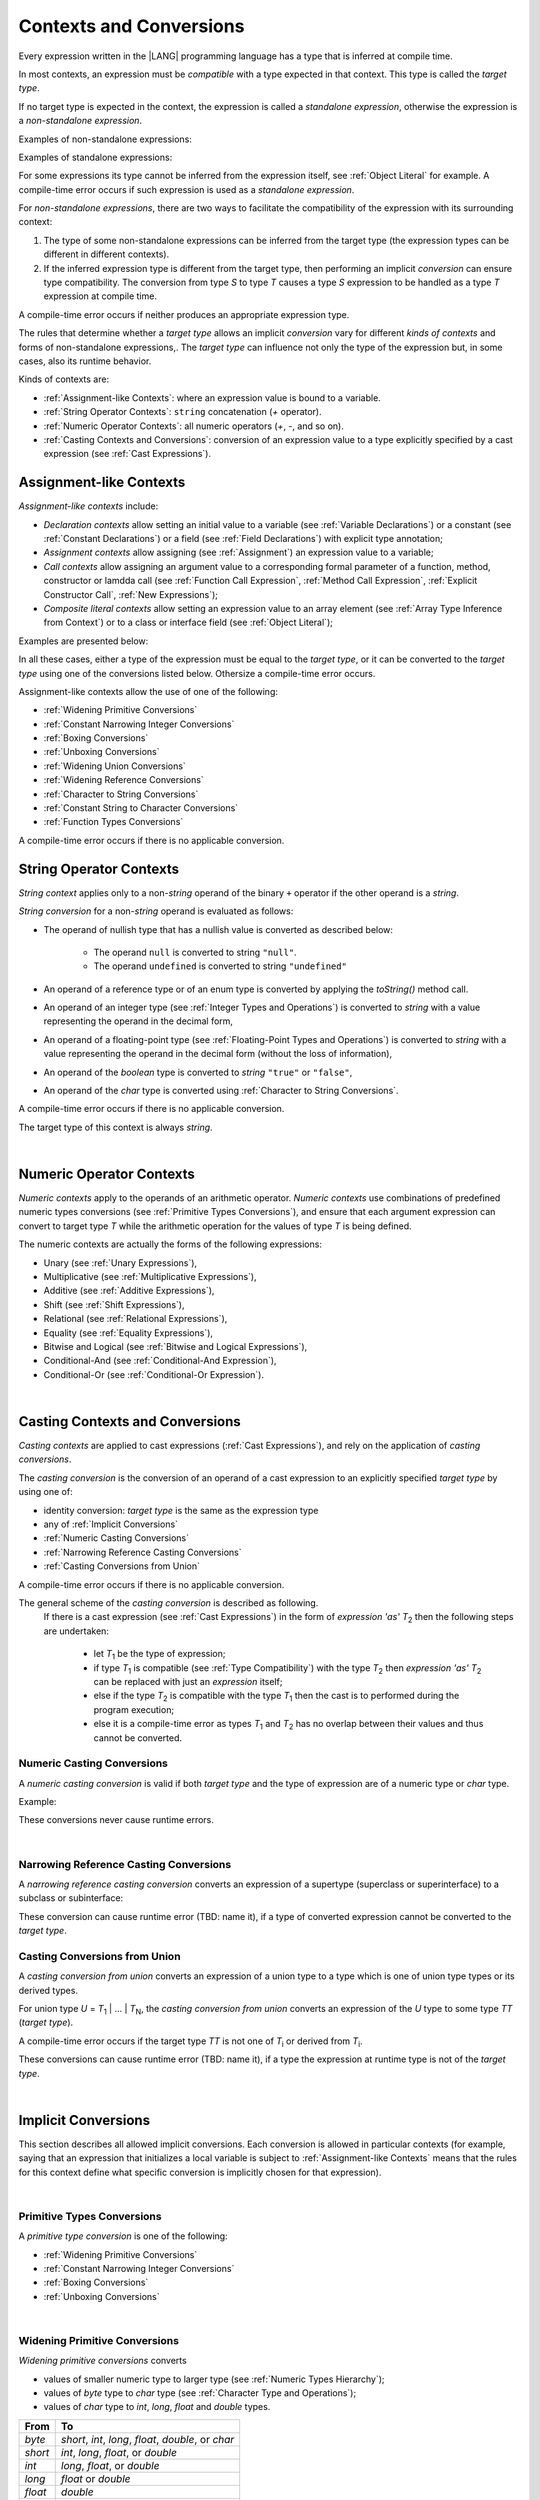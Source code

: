 ..
    Copyright (c) 2021-2024 Huawei Device Co., Ltd.
    Licensed under the Apache License, Version 2.0 (the "License");
    you may not use this file except in compliance with the License.
    You may obtain a copy of the License at
    http://www.apache.org/licenses/LICENSE-2.0
    Unless required by applicable law or agreed to in writing, software
    distributed under the License is distributed on an "AS IS" BASIS,
    WITHOUT WARRANTIES OR CONDITIONS OF ANY KIND, either express or implied.
    See the License for the specific language governing permissions and
    limitations under the License.

.. _Contexts and Conversions:

Contexts and Conversions
########################

.. meta:
    frontend_status: Done

Every expression written in the |LANG| programming language has a type that
is inferred at compile time. 

In most contexts, an expression must be *compatible* with a type expected in
that context. This type is called the *target type*. 

If no target type is expected in the context, the expression 
is called a *standalone expression*,
otherwise the expression is a *non-standalone expression*.

Examples of non-standalone expressions:

.. code-block:: typescript
   :linenos:

    let a: number = expr // target type of 'expr' is number
    
    function foo(s: string) {}
    foo(expr) // target type of 'expr' is string


Examples of standalone expressions:

.. code-block:: typescript
   :linenos:

    let a = expr // no target type is expected
    
    function foo(): void {
        expr // no target type is expected
    }

For some expressions its type cannot be inferred from the expression itself, 
see :ref:`Object Literal` for example. 
A compile-time error occurs if such expression is used as a *standalone expression*.

For *non-standalone expressions*, there are two ways to facilitate the compatibility
of the expression with its surrounding context:

#. The type of some non-standalone expressions can be inferred from the
   target type (the expression types can be different in different
   contexts).

#. If the inferred expression type is different from the target type, then
   performing an implicit *conversion* can ensure type compatibility.
   The conversion from type *S* to type *T* causes a type *S* expression to
   be handled as a type *T* expression at compile time.

.. index::
   context
   conversion
   compile time
   inference
   target type
   surrounding context
   expression
   compatible type
   compatibility
   expression
   standalone expression
   non-standalone expression

A compile-time error occurs if neither produces an appropriate expression type.

The rules that determine whether a *target type* allows an implicit
*conversion* vary for different *kinds of contexts* 
and forms of non-standalone expressions,.
The *target type* can influence not only the type of the expression but, in
some cases, also its runtime behavior.

.. index::
   runtime behavior
   conversion

Kinds of contexts are:

-  :ref:`Assignment-like Contexts`: where an expression value is bound to a variable.

-  :ref:`String Operator Contexts`: ``string`` concatenation (`+` operator).

-  :ref:`Numeric Operator Contexts`: all numeric operators (`+`, `-`, and so on).

-  :ref:`Casting Contexts and Conversions`: conversion of an expression value to a type
   explicitly specified by a cast expression (see :ref:`Cast Expressions`).

.. _Assignment-like Contexts:

Assignment-like Contexts
************************

.. meta:
    frontend_status: Partly

*Assignment-like contexts* include:

- *Declaration contexts* allow setting an initial value 
  to a variable (see :ref:`Variable Declarations`) 
  or a constant (see :ref:`Constant Declarations`)
  or a field (see :ref:`Field Declarations`) 
  with explicit type annotation;

- *Assignment contexts* allow assigning (see :ref:`Assignment`) an 
  expression value to a variable;
  
- *Call contexts* allow assigning an argument value to 
  a corresponding formal parameter
  of a function, method, constructor or lamdda call
  (see :ref:`Function Call Expression`, :ref:`Method Call Expression`, 
  :ref:`Explicit Constructor Call`, :ref:`New Expressions`);
  
- *Composite literal contexts* allow setting an expression value 
  to an array element (see :ref:`Array Type Inference from Context`) or 
  to a class or interface field (see :ref:`Object Literal`);
  
.. index::
   assignment
   assignment context
   call context
   expression
   conversion
   function call
   constructor call
   method call
   formal parameter
   array literal
   object literal

Examples are presented below:

.. code-block:: typescript
   :linenos:

      // declaration contexts:
      let x: number = 1
      const str: string = "done"
      class C {
        f: string = "aa"
      }

      // assignment contexts:
      x = str.length
      new C().f = "bb"

      // call contexts:
      function foo(s: string) {}
      foo("hello")    

      // composite literal contexts:
      let a: number[] = [str.length, 11]


In all these cases, either a type of the expression must be equal to
the *target type*, or it can be converted to the *target type* using one
of the conversions listed below. Othersize a compile-time error occurs.

Assignment-like contexts allow the use of one of the following:

- :ref:`Widening Primitive Conversions`

- :ref:`Constant Narrowing Integer Conversions`

- :ref:`Boxing Conversions`

- :ref:`Unboxing Conversions`

- :ref:`Widening Union Conversions`

- :ref:`Widening Reference Conversions`
 
- :ref:`Character to String Conversions`

- :ref:`Constant String to Character Conversions`

- :ref:`Function Types Conversions`

A compile-time error occurs if there is no applicable conversion.

.. _String Operator Contexts:

String Operator Contexts
************************

.. meta:
    frontend_status: Done

*String context* applies only to a non-*string* operand of the binary ``+``
operator if the other operand is a *string*. 

*String conversion* for a non-*string* operand is evaluated as follows:

-  The operand of nullish type that has a nullish value is converted as
   described below:

     - The operand ``null`` is converted to string ``"null"``.
     - The operand ``undefined`` is converted to string ``"undefined"``

-  An operand of a reference type or of an enum type is converted by applying the *toString()*
   method call.

-  An operand of an integer type (see :ref:`Integer Types and Operations`) 
   is converted to *string*
   with a value representing the operand in the decimal form,

-  An operand of a floating-point type (see :ref:`Floating-Point Types and Operations`) 
   is converted to *string* with a value
   representing the operand in the decimal form (without the loss of information),

-  An operand of the *boolean* type is converted to *string* ``"true"`` or ``"false"``,

-  An operand of the *char* type is converted using :ref:`Character to String Conversions`.

A compile-time error occurs if there is no applicable conversion.

The target type of this context is always *string*.

.. code-block:: typescript
   :linenos:

    console.log("" + null) // prints "null"
    console.log("value is " + 123) // prints "value is 123"
    console.log("BigInt is " + 123n) // prints "BigInt is 123"
    console.log(15 + " steps") // prints "15 steps"
    let x: string | null = null
    console.log("string is " + x) // prints "string is null"
    let c = "X"
    console.log("char is " + c) // prints "char is X"
    
|

.. _Numeric Operator Contexts:

Numeric Operator Contexts
*************************

.. meta:
    frontend_status: Done


*Numeric contexts* apply to the operands of an arithmetic operator.
*Numeric contexts* use combinations of predefined numeric types conversions
(see :ref:`Primitive Types Conversions`), and ensure that each
argument expression can convert to target type *T* while the arithmetic
operation for the values of type *T* is being defined.

.. index::
   string conversion
   string context
   operand
   direct conversion
   target type
   reference type
   enum type
   string type
   conversion
   method call
   primitive type
   boxing
   predefined numeric types conversion
   numeric types conversion
   target type
   numeric context
   arithmetic operator
   expression

The numeric contexts are actually the forms of the following expressions:

-  Unary (see :ref:`Unary Expressions`),
-  Multiplicative (see :ref:`Multiplicative Expressions`),
-  Additive (see :ref:`Additive Expressions`),
-  Shift (see :ref:`Shift Expressions`),
-  Relational (see :ref:`Relational Expressions`),
-  Equality (see :ref:`Equality Expressions`),
-  Bitwise and Logical (see :ref:`Bitwise and Logical Expressions`),
-  Conditional-And (see :ref:`Conditional-And Expression`),
-  Conditional-Or (see :ref:`Conditional-Or Expression`).

.. index::
   numeric context
   expression
   unary
   multiplicative operator
   additive operator
   shift operator
   relational operator
   equality operator
   bitwise operator
   logical operator
   conditional-and operator
   conditional-or operator
   shift operator
   relational expression
   equality expression
   bitwise expression
   logical expression
   conditional-and expression
   conditional-or expression

|

.. _Casting Contexts and Conversions:

Casting Contexts and Conversions
********************************

.. meta:
    frontend_status: Done
    todo: Does not work for interfaces, eg. let x:iface1 = iface_2_inst as iface1; let x:iface1 = iface1_inst as iface1

*Casting contexts* are applied to cast expressions (:ref:`Cast Expressions`),
and rely on the application of *casting conversions*.

.. index::
   casting context
   cast expression
   casting conversion

The *casting conversion* is the conversion of an operand of a cast
expression to an explicitly specified *target type* by using one of:

- identity conversion: *target type* is the same as the expression type
- any of :ref:`Implicit Conversions`
- :ref:`Numeric Casting Conversions`
- :ref:`Narrowing Reference Casting Conversions`
- :ref:`Casting Conversions from Union`

A compile-time error occurs if there is no applicable conversion.

The general scheme of the *casting conversion* is described as following.
  If there is a cast expression (see :ref:`Cast Expressions`) in the form of
  *expression 'as' T*:sub:`2` then the following steps are undertaken: 

    - let *T*:sub:`1` be the type of expression;
    - if type *T*:sub:`1` is compatible (see :ref:`Type Compatibility`) with
      the type *T*:sub:`2` then *expression 'as' T*:sub:`2` can be replaced
      with just an *expression* itself;
    - else if the type *T*:sub:`2` is compatible with the type *T*:sub:`1` then
      the cast is to performed during the program execution;
    - else it is a compile-time error as types *T*:sub:`1` and *T*:sub:`2` has
      no overlap between their values and thus cannot be converted.

.. index::
   casting conversion
   numeric type


.. _Numeric Casting Conversions:

Numeric Casting Conversions
===========================

A *numeric casting conversion* is valid if both *target type* and 
the type of expression are of a numeric type or *char* type.

Example:

.. code-block:: typescript
   :linenos:

    function process_int(an_int: int) { ... }

    let pi = 3.14
    process_int(pi as int)

These conversions never cause runtime errors.

|   

.. _Narrowing Reference Casting Conversions:

Narrowing Reference Casting Conversions
=======================================

A *narrowing reference casting conversion* converts an expression of a supertype 
(superclass or superinterface) to a subclass or subinterface:

.. index::
   casting conversion
   conversion
   operand
   cast expression
   casting conversion
   class
   interface
   subclass
   subinterface
   variable
   superinterface
   superclass

.. code-block:: typescript
   :linenos:

    class Base {}
    class Derived extends Base {}

    let b: Base = new Derived()
    let d: Derived = b as Derived

These conversion can cause runtime error (TBD: name it), if a type 
of converted expression cannot be converted to the *target type*.

.. code-block:: typescript
   :linenos:

    class Base {}
    class Derived1 extends Base {}
    class Derived2 extends Base {}

    let b: Base = new Derived1()
    let d = b as Derived2 // runtime error

.. _Casting Conversions from Union:

Casting Conversions from Union
==============================

A *casting conversion from union* converts an expression of a union type to a
type which is one of union type types or its derived types.

For union type *U* = *T*:sub:`1` | ... | *T*:sub:`N`, the *casting conversion from union* 
converts an expression of the *U* type to some type *TT* (*target type*).

A compile-time error occurs if the target type *TT* is not one of *T*:sub:`i` or
derived from *T*:sub:`i`.

.. code-block:: typescript
   :linenos:

    class Cat { sleep () {}; meow () {} }
    class Dog { sleep () {}; bark () {} }
    class Frog { sleep () {}; leap () {} }
    class Spitz extends Dog { override sleep() { /* 18-20 hours a day */ } }

    type Animal = Cat | Dog | Frog | number

    let animal: Animal = new Spitz()
    if (animal instanceof Frog) {
        let frog: Frog = animal as Frog // Use 'as' conversion here
        frog.leap() // Perform an action specific for the particluar union type
    }
    if (animal instanceof Spitz) {
        let dog = animal as Spitz // Use 'as' conversion here
        dog.sleep() 
          // Perform an action specific for the particluar union type derivative
    }


These conversions can cause runtime error (TBD: name it), if a type the
expression at runtime type is not of the *target type*.

|

.. _Implicit Conversions:

Implicit Conversions
********************

.. meta:
   frontend_status: Done
   todo: Narrowing Reference Conversion - note: Only basic checking available, not full support of validation
   todo: String Conversion - note: Implemented in a different but compatible way: spec - toString(), implementation: StringBuilder
   todo: Forbidden Conversion - note: Not exhaustively tested, should work

This section describes all allowed implicit conversions. Each conversion is allowed in 
particular contexts (for example, saying that an expression that initializes
a local variable is subject to :ref:`Assignment-like Contexts` means that the rules
for this context define what specific conversion is implicitly
chosen for that expression).

.. index::
   identity conversion
   compatible type
   predefined numeric types conversion
   numeric type
   reference type conversion
   string conversion
   conversion

|

.. _Primitive Types Conversions:

Primitive Types Conversions
===========================

A *primitive type conversion* is one of the following:

- :ref:`Widening Primitive Conversions`

- :ref:`Constant Narrowing Integer Conversions`

- :ref:`Boxing Conversions`

- :ref:`Unboxing Conversions`

|

.. _Widening Primitive Conversions:

Widening Primitive Conversions
==============================

.. meta:
    frontend_status: Partly

*Widening primitive conversions* converts

- values of smaller numeric type to larger type (see :ref:`Numeric Types Hierarchy`);

- values of *byte* type to *char* type (see :ref:`Character Type and Operations`);

- values of *char* type to *int*, *long*, *float* and *double* types.

+----------+------------------------------+
| From     | To                           |
+==========+==============================+
| *byte*   | *short*, *int*, *long*,      |
|          | *float*, *double*, or *char* |
+----------+------------------------------+
| *short*  | *int*, *long*, *float*, or   |
|          | *double*                     |
+----------+------------------------------+
| *int*    | *long*, *float*, or *double* |
+----------+------------------------------+
| *long*   | *float* or *double*          |
+----------+------------------------------+
| *float*  | *double*                     |
+----------+------------------------------+
| *char*   | *int*, *long*, *float*,      |
|          | or *double*                  |
+----------+------------------------------+

These conversions cause no loss of information
about the overall magnitude of a numeric value. Some least significant bits of
the value can be lost only in conversions from integer to floating-point types
if the IEEE 754 '*round-to-nearest*' mode is used correctly, and the resultant
floating-point value is properly rounded to the integer value.

*Widening primitive conversions* never cause runtime errors.

.. index::
   widening conversion
   predefined numeric types conversion
   numeric type
   numeric value
   floating-point type
   integer
   conversion
   round-to-nearest mode
   runtime error

|

.. _Constant Narrowing Integer Conversions:

Constant Narrowing Integer Conversions
======================================

*Constant narrowing integer conversion* converts an expression of integer type
to a value of smaller integer type provided that

- the expression is a constant expression (see :ref:`Constant Expressions`)
- a value of expressions fits to the range of smaller type

.. code-block:: typescript
   :linenos:

    let b: byte = 127 // ok, int -> byte conversion
    b = 128 // compile-time-error, value is out of range
    b = 1.0 // compile-time-error, floating-point value cannot be converted

These conversions never cause runtime errors.

.. _Boxing Conversions:

Boxing Conversions
==================

.. meta:
    frontend_status: Partly

*Boxing conversions* handle primitive type expressions as expressions of a
corresponding reference type.

A *boxing conversion* for numeric types and *char* type can contain preceding
*widening primitive conversion*, 
if the unboxed *target type* is larger then the expression type.  

For example, a *boxing conversion* converts *i* of primitive value type *int*
into a reference *n* of class type *Number*:

.. code-block:: typescript
   :linenos:

    let i: int = 1
    let n: Number = i // int -> number -> Number

    let c: char = 'a'
    let l: Long = c // char -> long    

These conversions can cause an *OutOfMemoryError* thrown if the storage
available for the creation of a new instance of the reference type is
insufficient.

.. index::
   widening conversion
   boxing conversion
   reference type

.. _Unboxing Conversions:

Unboxing Conversions
====================

.. meta:
    frontend_status: Partly

*Unboxing conversions* handle reference type expressions as expressions of
a corresponding primitive type. 

A *unboxing conversion* for numeric types and *char* type can contain following
*widening primitive conversion*, 
if the *target type* is larger then the unboxed expression type. 


For example, an *unboxing conversion* converts
*r* of class type *T* into a primitive value *p* of type *t*, accoring to 
column Unboxing in the table below. No errors may occur during such conversion.

For example, a *unboxing conversion* converts *i* of reference type *Int*
into *long* type:

.. code-block:: typescript
   :linenos:

    let i: Int = 1
    let l: long = i // Int -> int -> long

*Unboxing conversions* never cause runtime errors.

.. index::
   unboxing conversion
   expression
   primitive type

|

.. _Widening Union Conversions:

Widening Union Conversions
==========================

.. meta:
    frontend_status: None
    
There are three variants of *widening union conversions*:

- conversion from an union type to a wider union type
- conversion from non-union type to a union type
- conversion from a union type that 
  consists of literals only to non-union type

These conversions never cause runtime errors.

Union type *U* (*U*:sub:`1` | ... | *U*:sub:`n`) can be converted into a
different union type *V* (*V*:sub:`1` | ... | *V*:sub:`m`) if after
normalization (see :ref:`Union Types Normalization`) the following holds:

  - for every type *U*:sub:`i` (i in 1..n-normalized) there is at least one
    type *V*:sub:`j` (i in 1..m-normalized) when *U*:sub:`i` is compatible
    (see :ref:`Type Compatibility`) with *V*:sub:`j`;
  - for every value *U*:sub:`i` there is a value *V*:sub:`j` when
    *U*:sub:`i` == *V*:sub:`j`

Note: if union type normalization will issue a single type or value then
this type or value is used instead of the set of initial union types or values.

Example below illustrates the concept:

.. code-block:: typescript
   :linenos:

    let u1: string | number | boolean = true 
    let u2: string | number = 666
    u1 = u2 // OK 
    u2 = u1 // compile-time error as type of u1 is not compatible with type of u2

    let u3: 1 | 2 | boolean = 3 
       // compile-time error as there is no value 3 among values of u3 type

    class Base {}
    class Derived1 extends Base {}
    class Derived2 extends Base {}

    let u4: Base | Derived1 | Derived2 = new ...
    let u5: Derived1 | Derived2 = new ...
    u4 = u5 // OK, u4 type is Base after normalization and Derived1 and Derived2
       // are compatible with Base as Note states
    u5 = u4 // compile-time error as Base is not compatible with both
       // Derived1 and Derived2

Non-union type *T* can be converted
to union type *U* = *U*:sub:`1` | ... | *U*:sub:`n` 
if *T* is compatible with one of *U*:sub:`i` type.

.. code-block:: typescript
   :linenos:

    let u: number | string = 1 // ok 
    u = "aa" // ok
    u = true // compile-time error

Union type *U* (*U*:sub:`1` | ... | *U*:sub:`n`) can be converted into 
non-union type *T* if each *U*:sub:`i` is a literal that 
can be implicitly converted to type *T*. 

.. code-block:: typescript
   :linenos:

    let a: 1 | 2 = 1
    let b: int = a // ok, literals fit type 'int'
    let c: number = a // ok, literals fit type 'number'
    
    let d: 3 | 3.14 = 3
    let e: number = d // ok
    let f: int = d // compile-time error, 3.14 cannot be converted to 'int'
    
|

.. _Widening Reference Conversions:

Widening Reference Conversions
==============================

.. meta:
    frontend_status: Partly

A *widening reference conversion* handles any subtype as supertype.
It requires no special action at runtime, and therefore never causes an error.

.. index::
   widening reference conversion
   subtype
   supertype
   runtime


.. code-block:: typescript
   :linenos:

    interface BaseInterface {}
    class BaseClass {}
    interface DerivedInterface extends BaseInterface {}
    class DerivedClass extends BaseClass implements BaseInterface
         {}
     function foo (di: DerivedInterface) {
       let bi: BaseInterface = new DerivedClass() /* DerivedClass
           is a subtype of BaseInterface */
       bi = di /* DerivedInterface is a subtype of BaseInterface
           */
    }

The only exception is cast to type *never* that it is forbidden. This cast is
a compile-time error as it can lead to type-safety violations.

.. code-block:: typescript
   :linenos:

    class A { a_method() {} }
    let a = new A
    let n: never = a as never // compile-time error: no object may be assigned
    // to a variable of the never type

    class B { b_method() {} }
    let b: B = n // OK as never is a subtype of any type
    b.b_method() // this breaks type-safety if as cast to never is allowed  


The conversion of array types (see :ref:`Array Types`) also works in accordance
with the widening style of array elements type. It is illustrated in the example
below:

.. index::
   conversion
   array type
   widening

.. code-block:: typescript
   :linenos:

    class Base {}
    class Derived extends Base {}
    function foo (da: Derived[]) {
      let ba: Base[] = da /* Derived[] is assigned into Base[] */
    }

Such an array assignment can lead to a runtime error (*ArrayStoreError*)
if an object of incorrect type is put into the array. The runtime
system performs run-time checks to ensure type-safety. It is illustrated
in the example below:

.. code-block:: typescript
   :linenos:

    class Base {}
    class Derived extends Base {}
    class AnotherDerived extends Base {}
    function foo (da: Derived[]) {
      let ba: Base[] = da // Derived[] is assigned into Base[]
      ba[0] = new AnotherDerived() // This assignment of array
          element will cause  *ArrayStoreError*
    }


.. index::
   array assignment
   array type
   widening
   type-safety

.. _Character to String Conversions:

Character to String Conversions
===============================

*Character to string conversion* converts a value of *char* type to a string.
The resultant string is a new
string with has the length to 1 and 
contains the converted char as its first and only element.

.. code-block:: typescript
   :linenos:

    let c: char = c'X' 
    let s: string = c // s contains "X"

This conversion can cause an *OutOfMemoryError* thrown if the storage
available for the creation of a new string is
insufficient.
 

.. _Constant String to Character Conversions:

Constant String to Character Conversions
========================================

*Constant string to character conversion* converts a *string* type expression
which must be

- constant expression (see :ref:`Constant Expressions`)
- and have a length equal to 1

to *char* type.

The resultant char is the first character of the converted string.

The conversion never cause runtime errors.

|

.. _Function Types Conversions:

Function Types Conversions
==========================

.. meta:
    frontend_status: Partly

A *function types conversion*, i.e., the conversion of one function type
to another, is valid if the following conditions are met:

- Parameter types are converted using contravariance.
- Return types are converted using covariance (see :ref:`Type Compatibility`).

.. index::
   function types conversion
   function type
   conversion
   parameter type
   contravariance
   covariance
   return type
   compatible type

.. code-block:: typescript
   :linenos:

    class Base {}
    class Derived extends Base {}

    type FuncTypeBaseBase = (p: Base) => Base
    type FuncTypeBaseDerived = (p: Base) => Derived
    type FuncTypeDerivedBase = (p: Derived) => Base
    type FuncTypeDerivedDerived = (p: Derived) => Derived

    function (
       bb: FuncTypeBaseBase, bd: FuncTypeBaseDerived,
       db: FuncTypeDerivedBase, dd: FuncTypeDerivedDerived\
    ) {
       bb = bd
       /* OK: identical (invariant) parameter types, and compatible return type */
       bb = dd
       /* Compile-time error: compatible parameter type(covariance), type unsafe */
       db = bd
       /* OK: contravariant parameter types, and compatible return type */
    }

    // Examples with lambda expressions
    let foo1: (p: Base) => Base = (p: Base): Derived => new Derived() 
     /* OK: identical (invariant) parameter types, and compatible return type */

    let foo2: (p: Base) => Base = (p: Derived): Derived => new Derived() 
     /* Compile-time error: compatible parameter type(covariance), type unsafe */

    let foo2: (p: Derived) => Base = (p: Base): Derived => new Derived() 
     /* OK: contravariant parameter types, and compatible return type */

A *throwing function* type variable can have a *non-throwing function* value.

A compile-time error occurs if a *throwing function* value is assigned to a
*non-throwing function* type variable.

.. index::
   throwing function
   variable
   non-throwing function
   compile-time error
   assignment

|

.. raw:: pdf

   PageBreak


